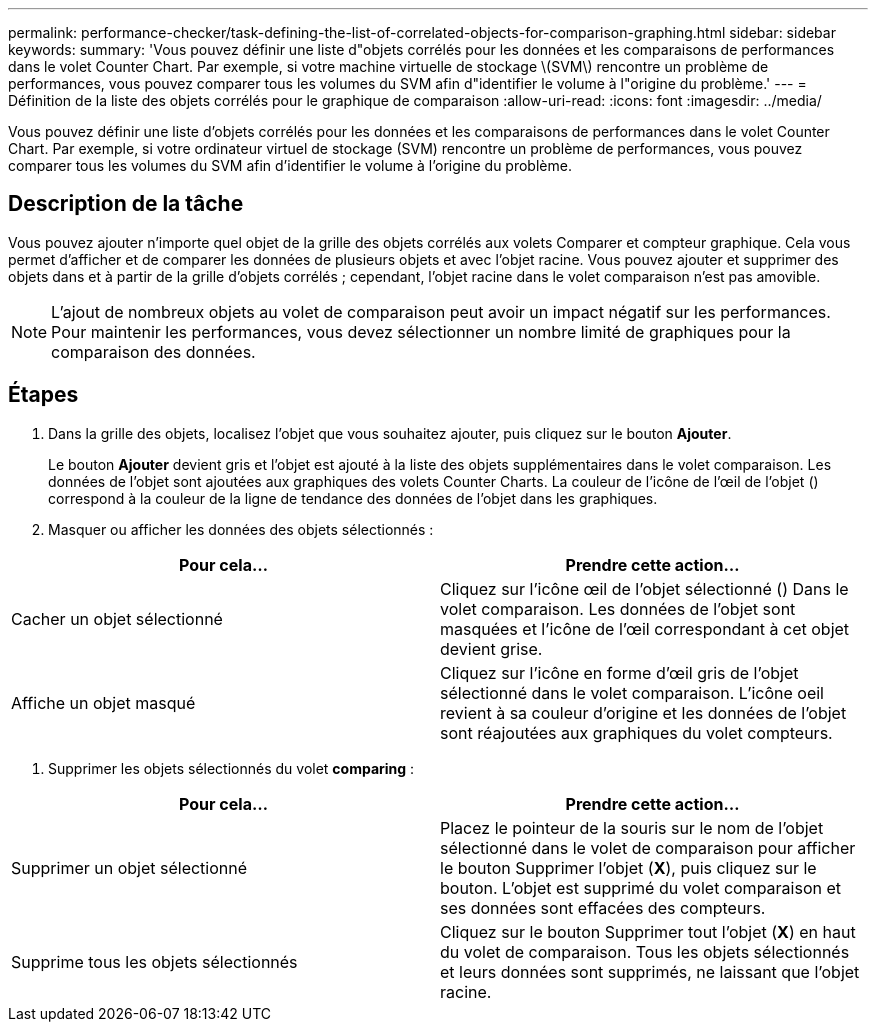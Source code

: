 ---
permalink: performance-checker/task-defining-the-list-of-correlated-objects-for-comparison-graphing.html 
sidebar: sidebar 
keywords:  
summary: 'Vous pouvez définir une liste d"objets corrélés pour les données et les comparaisons de performances dans le volet Counter Chart. Par exemple, si votre machine virtuelle de stockage \(SVM\) rencontre un problème de performances, vous pouvez comparer tous les volumes du SVM afin d"identifier le volume à l"origine du problème.' 
---
= Définition de la liste des objets corrélés pour le graphique de comparaison
:allow-uri-read: 
:icons: font
:imagesdir: ../media/


[role="lead"]
Vous pouvez définir une liste d'objets corrélés pour les données et les comparaisons de performances dans le volet Counter Chart. Par exemple, si votre ordinateur virtuel de stockage (SVM) rencontre un problème de performances, vous pouvez comparer tous les volumes du SVM afin d'identifier le volume à l'origine du problème.



== Description de la tâche

Vous pouvez ajouter n'importe quel objet de la grille des objets corrélés aux volets Comparer et compteur graphique. Cela vous permet d'afficher et de comparer les données de plusieurs objets et avec l'objet racine. Vous pouvez ajouter et supprimer des objets dans et à partir de la grille d'objets corrélés ; cependant, l'objet racine dans le volet comparaison n'est pas amovible.

[NOTE]
====
L'ajout de nombreux objets au volet de comparaison peut avoir un impact négatif sur les performances. Pour maintenir les performances, vous devez sélectionner un nombre limité de graphiques pour la comparaison des données.

====


== Étapes

. Dans la grille des objets, localisez l'objet que vous souhaitez ajouter, puis cliquez sur le bouton *Ajouter*.
+
Le bouton *Ajouter* devient gris et l'objet est ajouté à la liste des objets supplémentaires dans le volet comparaison. Les données de l'objet sont ajoutées aux graphiques des volets Counter Charts. La couleur de l'icône de l'œil de l'objet (image:../media/eye-icon.gif[""]) correspond à la couleur de la ligne de tendance des données de l'objet dans les graphiques.

. Masquer ou afficher les données des objets sélectionnés :


[cols="2*"]
|===
| Pour cela... | Prendre cette action... 


 a| 
Cacher un objet sélectionné
 a| 
Cliquez sur l'icône œil de l'objet sélectionné (image:../media/eye-icon.gif[""]) Dans le volet comparaison. Les données de l'objet sont masquées et l'icône de l'œil correspondant à cet objet devient grise.



 a| 
Affiche un objet masqué
 a| 
Cliquez sur l'icône en forme d'œil gris de l'objet sélectionné dans le volet comparaison. L'icône oeil revient à sa couleur d'origine et les données de l'objet sont réajoutées aux graphiques du volet compteurs.

|===
. Supprimer les objets sélectionnés du volet *comparing* :


[cols="2*"]
|===
| Pour cela... | Prendre cette action... 


 a| 
Supprimer un objet sélectionné
 a| 
Placez le pointeur de la souris sur le nom de l'objet sélectionné dans le volet de comparaison pour afficher le bouton Supprimer l'objet (*X*), puis cliquez sur le bouton. L'objet est supprimé du volet comparaison et ses données sont effacées des compteurs.



 a| 
Supprime tous les objets sélectionnés
 a| 
Cliquez sur le bouton Supprimer tout l'objet (*X*) en haut du volet de comparaison. Tous les objets sélectionnés et leurs données sont supprimés, ne laissant que l'objet racine.

|===